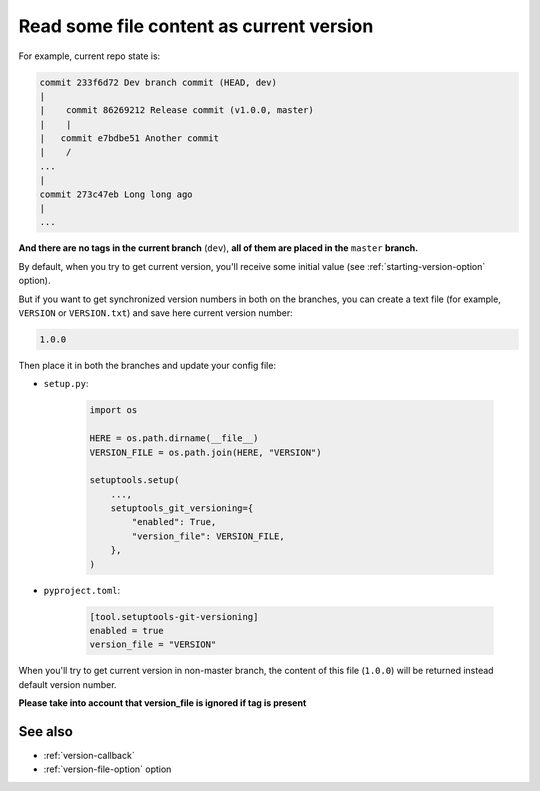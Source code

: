 .. _version-file:

Read some file content as current version
^^^^^^^^^^^^^^^^^^^^^^^^^^^^^^^^^^^^^^^^^

For example, current repo state is:

.. code:: bash

    commit 233f6d72 Dev branch commit (HEAD, dev)
    |
    |    commit 86269212 Release commit (v1.0.0, master)
    |    |
    |   commit e7bdbe51 Another commit
    |    /
    ...
    |
    commit 273c47eb Long long ago
    |
    ...

**And there are no tags in the current branch** (``dev``), **all
of them are placed in the** ``master`` **branch.**

By default, when you try to get current version, you'll receive some
initial value (see :ref:`starting-version-option` option).

But if you want to get synchronized version numbers in
both on the branches, you can create a text file (for example, ``VERSION`` or ``VERSION.txt``)
and save here current version number:

.. code:: txt

    1.0.0

Then place it in both the branches and update your config file:

- ``setup.py``:

    .. code:: python

        import os

        HERE = os.path.dirname(__file__)
        VERSION_FILE = os.path.join(HERE, "VERSION")

        setuptools.setup(
            ...,
            setuptools_git_versioning={
                "enabled": True,
                "version_file": VERSION_FILE,
            },
        )

- ``pyproject.toml``:

    .. code:: toml

        [tool.setuptools-git-versioning]
        enabled = true
        version_file = "VERSION"

When you'll try to get current version in non-master branch, the content
of this file (``1.0.0``) will be returned instead default version number.

**Please take into account that version_file is ignored if tag
is present**

See also
"""""""""
- :ref:`version-callback`
- :ref:`version-file-option` option
